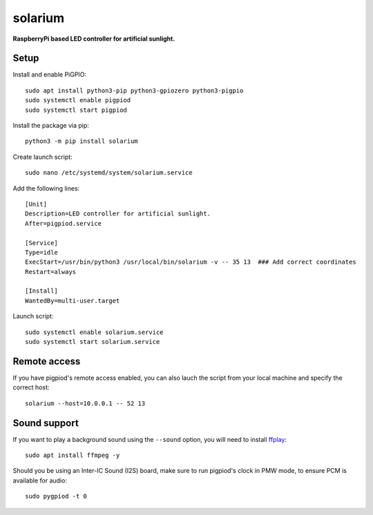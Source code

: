 solarium
===============================================================================

**RaspberryPi based LED controller for artificial sunlight.**

Setup
-----

Install and enable PiGPIO::

    sudo apt install python3-pip python3-gpiozero python3-pigpio
    sudo systemctl enable pigpiod
    sudo systemctl start pigpiod

Install the package via pip::

    python3 -m pip install solarium


Create launch script::

    sudo nano /etc/systemd/system/solarium.service

Add the following lines::

    [Unit]
    Description=LED controller for artificial sunlight.
    After=pigpiod.service

    [Service]
    Type=idle
    ExecStart=/usr/bin/python3 /usr/local/bin/solarium -v -- 35 13  ### Add correct coordinates
    Restart=always

    [Install]
    WantedBy=multi-user.target

Launch script::

    sudo systemctl enable solarium.service
    sudo systemctl start solarium.service

Remote access
-------------

If you have pigpiod's remote access enabled, you can also lauch the script from your
local machine and specify the correct host::

    solarium --host=10.0.0.1 -- 52 13


Sound support
-------------

If you want to play a background sound using the ``--sound`` option,
you will need to install `ffplay`_::

    sudo apt install ffmpeg -y

.. _ffplay: https://ffmpeg.org/ffplay.html

Should you be using an Inter-IC Sound (I2S) board, make sure to run pigpiod's clock
in PMW mode, to ensure PCM is available for audio::

    sudo pygpiod -t 0
